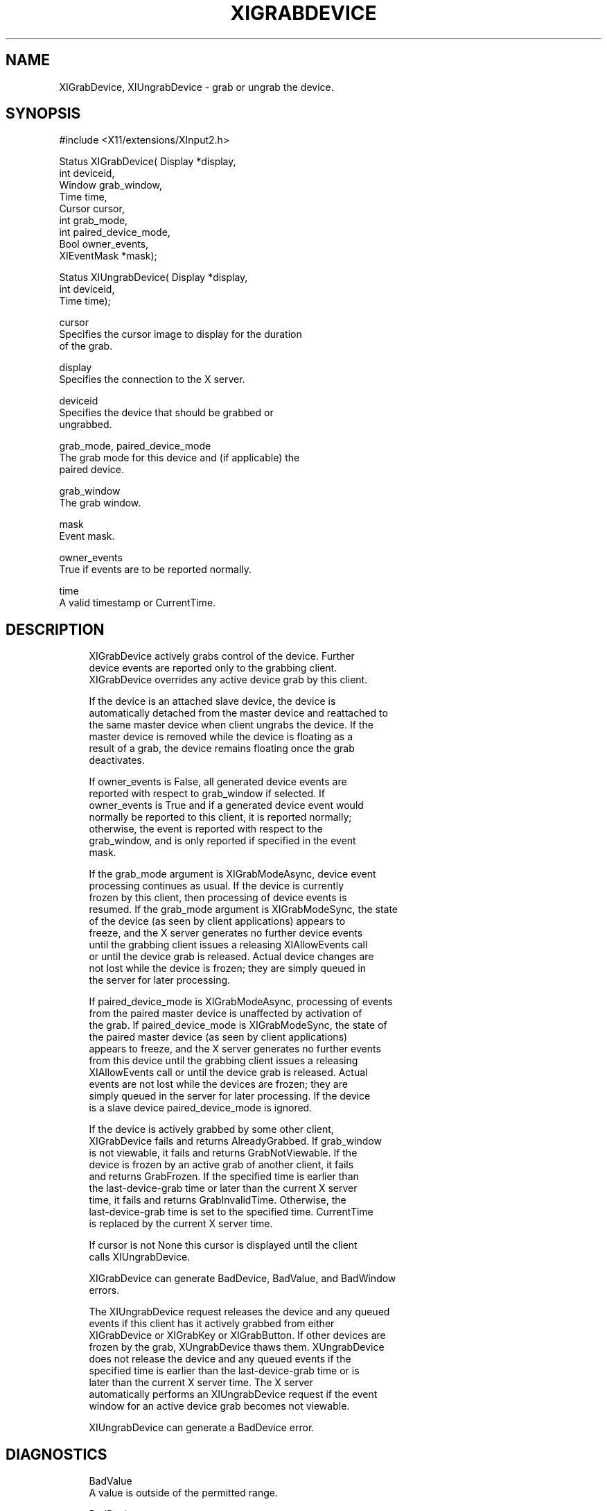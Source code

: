 '\" t
.\"     Title: xigrabdevice
.\"    Author: [FIXME: author] [see http://docbook.sf.net/el/author]
.\" Generator: DocBook XSL Stylesheets v1.79.1 <http://docbook.sf.net/>
.\"      Date: 06/19/2019
.\"    Manual: \ \&
.\"    Source: \ \&
.\"  Language: English
.\"
.TH "XIGRABDEVICE" "libmansuffix" "06/19/2019" "\ \&" "\ \&"
.\" -----------------------------------------------------------------
.\" * Define some portability stuff
.\" -----------------------------------------------------------------
.\" ~~~~~~~~~~~~~~~~~~~~~~~~~~~~~~~~~~~~~~~~~~~~~~~~~~~~~~~~~~~~~~~~~
.\" http://bugs.debian.org/507673
.\" http://lists.gnu.org/archive/html/groff/2009-02/msg00013.html
.\" ~~~~~~~~~~~~~~~~~~~~~~~~~~~~~~~~~~~~~~~~~~~~~~~~~~~~~~~~~~~~~~~~~
.ie \n(.g .ds Aq \(aq
.el       .ds Aq '
.\" -----------------------------------------------------------------
.\" * set default formatting
.\" -----------------------------------------------------------------
.\" disable hyphenation
.nh
.\" disable justification (adjust text to left margin only)
.ad l
.\" -----------------------------------------------------------------
.\" * MAIN CONTENT STARTS HERE *
.\" -----------------------------------------------------------------
.SH "NAME"
XIGrabDevice, XIUngrabDevice \- grab or ungrab the device\&.
.SH "SYNOPSIS"
.sp
.nf
#include <X11/extensions/XInput2\&.h>
.fi
.sp
.nf
Status XIGrabDevice( Display *display,
                     int deviceid,
                     Window grab_window,
                     Time time,
                     Cursor cursor,
                     int grab_mode,
                     int paired_device_mode,
                     Bool owner_events,
                     XIEventMask *mask);
.fi
.sp
.nf
Status XIUngrabDevice( Display *display,
                       int deviceid,
                       Time time);
.fi
.sp
.nf
cursor
       Specifies the cursor image to display for the duration
       of the grab\&.
.fi
.sp
.nf
display
       Specifies the connection to the X server\&.
.fi
.sp
.nf
deviceid
       Specifies the device that should be grabbed or
       ungrabbed\&.
.fi
.sp
.nf
grab_mode, paired_device_mode
       The grab mode for this device and (if applicable) the
       paired device\&.
.fi
.sp
.nf
grab_window
       The grab window\&.
.fi
.sp
.nf
mask
       Event mask\&.
.fi
.sp
.nf
owner_events
       True if events are to be reported normally\&.
.fi
.sp
.nf
time
       A valid timestamp or CurrentTime\&.
.fi
.SH "DESCRIPTION"
.sp
.if n \{\
.RS 4
.\}
.nf
XIGrabDevice actively grabs control of the device\&. Further
device events are reported only to the grabbing client\&.
XIGrabDevice overrides any active device grab by this client\&.
.fi
.if n \{\
.RE
.\}
.sp
.if n \{\
.RS 4
.\}
.nf
If the device is an attached slave device, the device is
automatically detached from the master device and reattached to
the same master device when client ungrabs the device\&. If the
master device is removed while the device is floating as a
result of a grab, the device remains floating once the grab
deactivates\&.
.fi
.if n \{\
.RE
.\}
.sp
.if n \{\
.RS 4
.\}
.nf
If owner_events is False, all generated device events are
reported with respect to grab_window if selected\&. If
owner_events is True and if a generated device event would
normally be reported to this client, it is reported normally;
otherwise, the event is reported with respect to the
grab_window, and is only reported if specified in the event
mask\&.
.fi
.if n \{\
.RE
.\}
.sp
.if n \{\
.RS 4
.\}
.nf
If the grab_mode argument is XIGrabModeAsync, device event
processing continues as usual\&. If the device is currently
frozen by this client, then processing of device events is
resumed\&. If the grab_mode argument is XIGrabModeSync, the state
of the device (as seen by client applications) appears to
freeze, and the X server generates no further device events
until the grabbing client issues a releasing XIAllowEvents call
or until the device grab is released\&. Actual device changes are
not lost while the device is frozen; they are simply queued in
the server for later processing\&.
.fi
.if n \{\
.RE
.\}
.sp
.if n \{\
.RS 4
.\}
.nf
If paired_device_mode is XIGrabModeAsync, processing of events
from the paired master device is unaffected by activation of
the grab\&. If paired_device_mode is XIGrabModeSync, the state of
the paired master device (as seen by client applications)
appears to freeze, and the X server generates no further events
from this device until the grabbing client issues a releasing
XIAllowEvents call or until the device grab is released\&. Actual
events are not lost while the devices are frozen; they are
simply queued in the server for later processing\&. If the device
is a slave device paired_device_mode is ignored\&.
.fi
.if n \{\
.RE
.\}
.sp
.if n \{\
.RS 4
.\}
.nf
If the device is actively grabbed by some other client,
XIGrabDevice fails and returns AlreadyGrabbed\&. If grab_window
is not viewable, it fails and returns GrabNotViewable\&. If the
device is frozen by an active grab of another client, it fails
and returns GrabFrozen\&. If the specified time is earlier than
the last\-device\-grab time or later than the current X server
time, it fails and returns GrabInvalidTime\&. Otherwise, the
last\-device\-grab time is set to the specified time\&. CurrentTime
is replaced by the current X server time\&.
.fi
.if n \{\
.RE
.\}
.sp
.if n \{\
.RS 4
.\}
.nf
If cursor is not None this cursor is displayed until the client
calls XIUngrabDevice\&.
.fi
.if n \{\
.RE
.\}
.sp
.if n \{\
.RS 4
.\}
.nf
XIGrabDevice can generate BadDevice, BadValue, and BadWindow
errors\&.
.fi
.if n \{\
.RE
.\}
.sp
.if n \{\
.RS 4
.\}
.nf
The XIUngrabDevice request releases the device and any queued
events if this client has it actively grabbed from either
XIGrabDevice or XIGrabKey or XIGrabButton\&. If other devices are
frozen by the grab, XUngrabDevice thaws them\&. XUngrabDevice
does not release the device and any queued events if the
specified time is earlier than the last\-device\-grab time or is
later than the current X server time\&. The X server
automatically performs an XIUngrabDevice request if the event
window for an active device grab becomes not viewable\&.
.fi
.if n \{\
.RE
.\}
.sp
.if n \{\
.RS 4
.\}
.nf
XIUngrabDevice can generate a BadDevice error\&.
.fi
.if n \{\
.RE
.\}
.SH "DIAGNOSTICS"
.sp
.if n \{\
.RS 4
.\}
.nf
BadValue
       A value is outside of the permitted range\&.
.fi
.if n \{\
.RE
.\}
.sp
.if n \{\
.RS 4
.\}
.nf
BadDevice
       An invalid device was specified\&. The device does not
       exist or is not a appropriate for the type of change\&.
.fi
.if n \{\
.RE
.\}
.sp
.if n \{\
.RS 4
.\}
.nf
BadMatch
       The window is not viewable\&.
.fi
.if n \{\
.RE
.\}
.sp
.if n \{\
.RS 4
.\}
.nf
BadWindow
       A value for a Window argument does not name a defined
       Window\&.
.fi
.if n \{\
.RE
.\}
.SH "BUGS"
.sp
.if n \{\
.RS 4
.\}
.nf
The protocol headers for XI 2\&.0 did not provide
XIGrabModeAsync or XIGrabModeSync\&. Use GrabModeSync and
GrabModeAsync instead, respectively\&.
.fi
.if n \{\
.RE
.\}
.SH "SEE ALSO"
.sp
.if n \{\
.RS 4
.\}
.nf
XIAllowEvents(libmansuffix)
.fi
.if n \{\
.RE
.\}
